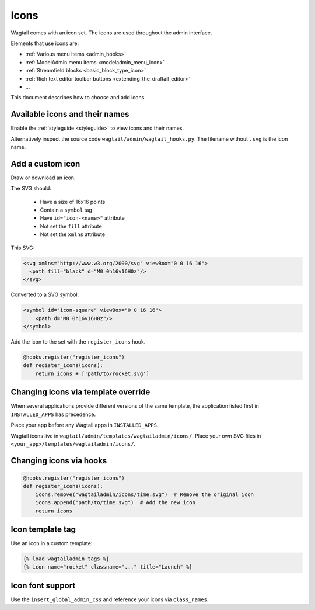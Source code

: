 .. _icons:

=====
Icons
=====

Wagtail comes with an icon set.
The icons are used throughout the admin interface.

Elements that use icons are:

- :ref:`Various menu items <admin_hooks>`
- :ref:`ModelAdmin menu items <modeladmin_menu_icon>`
- :ref:`Streamfield blocks <basic_block_type_icon>`
- :ref:`Rich text editor toolbar buttons <extending_the_draftail_editor>`
- ...

This document describes how to choose and add icons.

Available icons and their names
-------------------------------

Enable the :ref:`styleguide <styleguide>` to view icons and their names.

Alternatively inspect the source code ``wagtail/admin/wagtail_hooks.py``.
The filename without ``.svg`` is the icon name.

Add a custom icon
-----------------

Draw or download an icon.

The SVG should:

 - Have a size of 16x16 points
 - Contain a ``symbol`` tag
 - Have ``id="icon-<name>"`` attribute
 - Not set the ``fill`` attribute
 - Not set the ``xmlns`` attribute

This SVG:

.. code-block:: html

    <svg xmlns="http://www.w3.org/2000/svg" viewBox="0 0 16 16">
      <path fill="black" d="M0 0h16v16H0z"/>
    </svg>


Converted to a SVG symbol:

.. code-block:: html

    <symbol id="icon-square" viewBox="0 0 16 16">
        <path d="M0 0h16v16H0z"/>
    </symbol>


Add the icon to the set with the ``register_icons`` hook.

.. code-block:: python

    @hooks.register("register_icons")
    def register_icons(icons):
        return icons + ['path/to/rocket.svg']


Changing icons via template override
------------------------------------

When several applications provide different versions of the same template,
the application listed first in ``INSTALLED_APPS`` has precedence.

Place your app before any Wagtail apps in ``INSTALLED_APPS``.

Wagtail icons live in ``wagtail/admin/templates/wagtailadmin/icons/``.
Place your own SVG files in ``<your_app>/templates/wagtailadmin/icons/``.

Changing icons via hooks
------------------------

.. code-block:: python

    @hooks.register("register_icons")
    def register_icons(icons):
        icons.remove("wagtailadmin/icons/time.svg")  # Remove the original icon
        icons.append("path/to/time.svg")  # Add the new icon
        return icons

Icon template tag
-----------------

Use an icon in a custom template:

.. code-block:: html+django

    {% load wagtailadmin_tags %}
    {% icon name="rocket" classname="..." title="Launch" %}


Icon font support
-----------------

Use the ``insert_global_admin_css`` and reference your icons via ``class_names``.